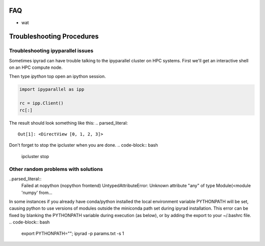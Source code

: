 
.. _faq:  


FAQ
===

* wat

Troubleshooting Procedures
==========================

Troubleshooting ipyparallel issues
----------------------------------
Sometimes ipyrad can have trouble talking to the ipyparallel
cluster on HPC systems. First we'll get an interactive shell
on an HPC compute node.

.. code-block:: bash
    qsub -I

.. code-block:: bash
    ipcluster start --n 4 --daemonize

Then type `ipython` top open an ipython session.

.. code-block:: python

    import ipyparallel as ipp

    rc = ipp.Client()
    rc[:]

The result should look something like this:
.. parsed_literal::
    Out[1]: <DirectView [0, 1, 2, 3]>

.. code-block:: python
    import ipyparallel as ipp

    rc = ipp.Client(profile="default")
    rc[:]

.. code-block:: python
    import ipyrad as ip

    ## location of your json file here
    data = ip.load_json("dir/path.json")

    print data._ipcluster

.. code-block:: python
    data = ip.Assembly('test')

    data.set_params("raw_fastq_path", "path_to_data/\*.gz")
    data.set_params("barcodes_path", "path_to_barcode.txt")

    data.run('1')

    print data.stats
    print data._ipcluster

.. parsed_literal::
    {'profile': 'default', 'engines': 'Local', 'quiet': 0, 'cluster_id': '', 'timeout': 120, 'cores': 48}

.. code-block:: python
    data.write_params('params-test.txt')

Don't forget to stop the ipcluster when you are done.
.. code-block:: bash
    ipcluster stop

Other random problems with solutions
------------------------------------
..parsed_literal::
    Failed at nopython (nopython frontend)
    UntypedAttributeError: Unknown attribute "any" of type Module(<module 'numpy' from...

In some instances if you already have conda/python installed the local environment
variable PYTHONPATH will be set, causing python to use versions of modules 
outside the miniconda path set during ipyrad installation. This error can be fixed by 
blanking the PYTHONPATH variable during execution (as below), or by adding the export
to your ~/.bashrc file.
.. code-block:: bash
    export PYTHONPATH=""; ipyrad -p params.txt -s 1
